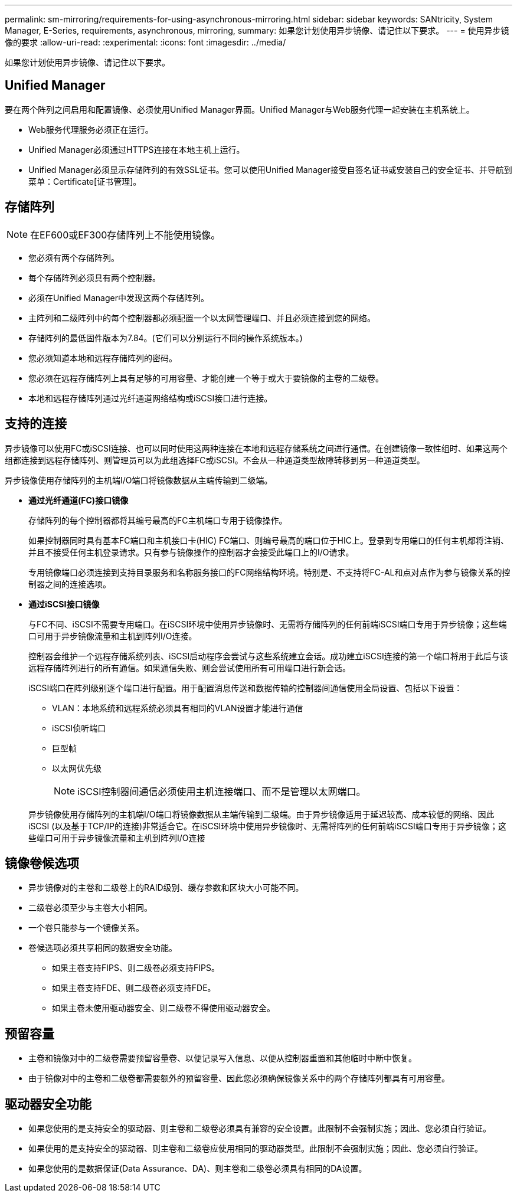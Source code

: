 ---
permalink: sm-mirroring/requirements-for-using-asynchronous-mirroring.html 
sidebar: sidebar 
keywords: SANtricity, System Manager, E-Series, requirements, asynchronous, mirroring, 
summary: 如果您计划使用异步镜像、请记住以下要求。 
---
= 使用异步镜像的要求
:allow-uri-read: 
:experimental: 
:icons: font
:imagesdir: ../media/


[role="lead"]
如果您计划使用异步镜像、请记住以下要求。



== Unified Manager

要在两个阵列之间启用和配置镜像、必须使用Unified Manager界面。Unified Manager与Web服务代理一起安装在主机系统上。

* Web服务代理服务必须正在运行。
* Unified Manager必须通过HTTPS连接在本地主机上运行。
* Unified Manager必须显示存储阵列的有效SSL证书。您可以使用Unified Manager接受自签名证书或安装自己的安全证书、并导航到菜单：Certificate[证书管理]。




== 存储阵列

[NOTE]
====
在EF600或EF300存储阵列上不能使用镜像。

====
* 您必须有两个存储阵列。
* 每个存储阵列必须具有两个控制器。
* 必须在Unified Manager中发现这两个存储阵列。
* 主阵列和二级阵列中的每个控制器都必须配置一个以太网管理端口、并且必须连接到您的网络。
* 存储阵列的最低固件版本为7.84。(它们可以分别运行不同的操作系统版本。)
* 您必须知道本地和远程存储阵列的密码。
* 您必须在远程存储阵列上具有足够的可用容量、才能创建一个等于或大于要镜像的主卷的二级卷。
* 本地和远程存储阵列通过光纤通道网络结构或iSCSI接口进行连接。




== 支持的连接

异步镜像可以使用FC或iSCSI连接、也可以同时使用这两种连接在本地和远程存储系统之间进行通信。在创建镜像一致性组时、如果这两个组都连接到远程存储阵列、则管理员可以为此组选择FC或iSCSI。不会从一种通道类型故障转移到另一种通道类型。

异步镜像使用存储阵列的主机端I/O端口将镜像数据从主端传输到二级端。

* *通过光纤通道(FC)接口镜像*
+
存储阵列的每个控制器都将其编号最高的FC主机端口专用于镜像操作。

+
如果控制器同时具有基本FC端口和主机接口卡(HIC) FC端口、则编号最高的端口位于HIC上。登录到专用端口的任何主机都将注销、并且不接受任何主机登录请求。只有参与镜像操作的控制器才会接受此端口上的I/O请求。

+
专用镜像端口必须连接到支持目录服务和名称服务接口的FC网络结构环境。特别是、不支持将FC-AL和点对点作为参与镜像关系的控制器之间的连接选项。

* *通过iSCSI接口镜像*
+
与FC不同、iSCSI不需要专用端口。在iSCSI环境中使用异步镜像时、无需将存储阵列的任何前端iSCSI端口专用于异步镜像；这些端口可用于异步镜像流量和主机到阵列I/O连接。

+
控制器会维护一个远程存储系统列表、iSCSI启动程序会尝试与这些系统建立会话。成功建立iSCSI连接的第一个端口将用于此后与该远程存储阵列进行的所有通信。如果通信失败、则会尝试使用所有可用端口进行新会话。

+
iSCSI端口在阵列级别逐个端口进行配置。用于配置消息传送和数据传输的控制器间通信使用全局设置、包括以下设置：

+
** VLAN：本地系统和远程系统必须具有相同的VLAN设置才能进行通信
** iSCSI侦听端口
** 巨型帧
** 以太网优先级
+
[NOTE]
====
iSCSI控制器间通信必须使用主机连接端口、而不是管理以太网端口。

====


+
异步镜像使用存储阵列的主机端I/O端口将镜像数据从主端传输到二级端。由于异步镜像适用于延迟较高、成本较低的网络、因此iSCSI (以及基于TCP/IP的连接)非常适合它。在iSCSI环境中使用异步镜像时、无需将阵列的任何前端iSCSI端口专用于异步镜像；这些端口可用于异步镜像流量和主机到阵列I/O连接





== 镜像卷候选项

* 异步镜像对的主卷和二级卷上的RAID级别、缓存参数和区块大小可能不同。
* 二级卷必须至少与主卷大小相同。
* 一个卷只能参与一个镜像关系。
* 卷候选项必须共享相同的数据安全功能。
+
** 如果主卷支持FIPS、则二级卷必须支持FIPS。
** 如果主卷支持FDE、则二级卷必须支持FDE。
** 如果主卷未使用驱动器安全、则二级卷不得使用驱动器安全。






== 预留容量

* 主卷和镜像对中的二级卷需要预留容量卷、以便记录写入信息、以便从控制器重置和其他临时中断中恢复。
* 由于镜像对中的主卷和二级卷都需要额外的预留容量、因此您必须确保镜像关系中的两个存储阵列都具有可用容量。




== 驱动器安全功能

* 如果您使用的是支持安全的驱动器、则主卷和二级卷必须具有兼容的安全设置。此限制不会强制实施；因此、您必须自行验证。
* 如果使用的是支持安全的驱动器、则主卷和二级卷应使用相同的驱动器类型。此限制不会强制实施；因此、您必须自行验证。
* 如果您使用的是数据保证(Data Assurance、DA)、则主卷和二级卷必须具有相同的DA设置。

